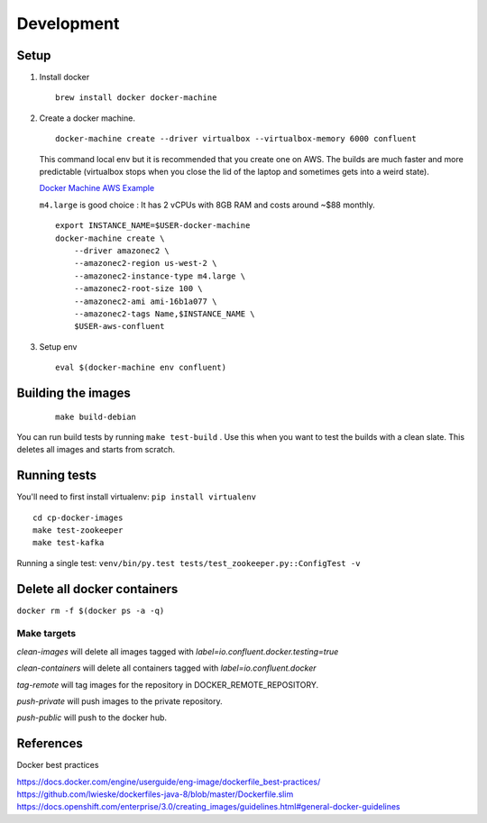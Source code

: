 Development
===========


Setup
~~~~~

1. Install docker

   ::

       brew install docker docker-machine

2. Create a docker machine.

   ::

       docker-machine create --driver virtualbox --virtualbox-memory 6000 confluent

   This command local env but it is recommended that you create one on
   AWS. The builds are much faster and more predictable (virtualbox
   stops when you close the lid of the laptop and sometimes gets into a
   weird state).

   `Docker Machine AWS
   Example <https://docs.docker.com/machine/examples/aws/>`__

   ``m4.large`` is good choice : It has 2 vCPUs with 8GB RAM and costs
   around ~$88 monthly.

   ::

       export INSTANCE_NAME=$USER-docker-machine
       docker-machine create \
           --driver amazonec2 \
           --amazonec2-region us-west-2 \
           --amazonec2-instance-type m4.large \
           --amazonec2-root-size 100 \
           --amazonec2-ami ami-16b1a077 \
           --amazonec2-tags Name,$INSTANCE_NAME \
           $USER-aws-confluent

3. Setup env

   ::

       eval $(docker-machine env confluent)

Building the images
~~~~~~~~~~~~~~~~~~~

   ::

      make build-debian

You can run build tests by running ``make test-build`` . Use this when
you want to test the builds with a clean slate. This deletes all images
and starts from scratch.

Running tests
~~~~~~~~~~~~~

You'll need to first install virtualenv: ``pip install virtualenv``

::

    cd cp-docker-images
    make test-zookeeper
    make test-kafka

Running a single test:
``venv/bin/py.test tests/test_zookeeper.py::ConfigTest -v``

Delete all docker containers
~~~~~~~~~~~~~~~~~~~~~~~~~~~~

``docker rm -f $(docker ps -a -q)``


Make targets
------------
`clean-images` will delete all images tagged with `label=io.confluent.docker.testing=true`

`clean-containers` will delete all containers tagged with `label=io.confluent.docker`

`tag-remote` will tag images for the repository in DOCKER_REMOTE_REPOSITORY.

`push-private` will push images to the private repository.

`push-public` will push to the docker hub.

References
~~~~~~~~~~~~~~~~~~~~~


Docker best practices

https://docs.docker.com/engine/userguide/eng-image/dockerfile\_best-practices/
https://github.com/lwieske/dockerfiles-java-8/blob/master/Dockerfile.slim
https://docs.openshift.com/enterprise/3.0/creating\_images/guidelines.html#general-docker-guidelines
